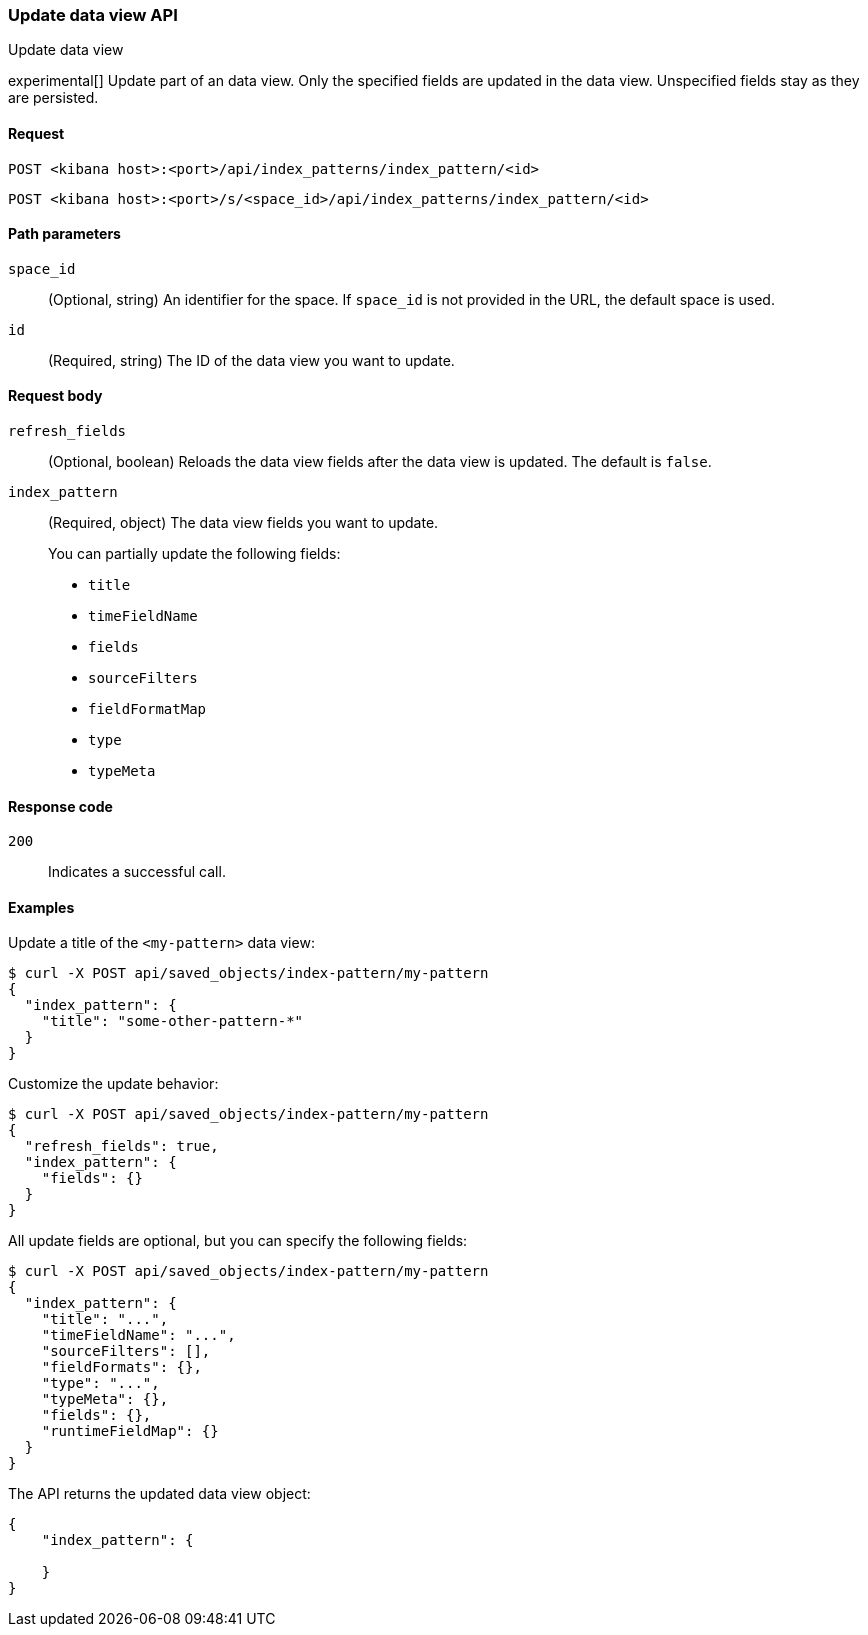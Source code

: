 [[data-views-api-update]]
=== Update data view API
++++
<titleabbrev>Update data view</titleabbrev>
++++

experimental[] Update part of an data view. Only the specified fields are updated in the
data view. Unspecified fields stay as they are persisted.

[[data-views-api-update-request]]
==== Request

`POST <kibana host>:<port>/api/index_patterns/index_pattern/<id>`

`POST <kibana host>:<port>/s/<space_id>/api/index_patterns/index_pattern/<id>`

[[data-views-api-update-path-params]]
==== Path parameters

`space_id`::
  (Optional, string) An identifier for the space. If `space_id` is not provided in the URL, the default space is used.

`id`::
  (Required, string) The ID of the data view you want to update.

[[data-views-api-update-request-body]]
==== Request body

`refresh_fields`:: (Optional, boolean) Reloads the data view fields after
the data view is updated. The default is `false`.

`index_pattern`::
  (Required, object) The data view fields you want to update.
+

You can partially update the following fields:

* `title`
* `timeFieldName`
* `fields`
* `sourceFilters`
* `fieldFormatMap`
* `type`
* `typeMeta`

[[data-views-api-update-errors-codes]]
==== Response code

`200`::
    Indicates a successful call.

[[data-views-api-update-example]]
==== Examples

Update a title of the `<my-pattern>` data view:

[source,sh]
--------------------------------------------------
$ curl -X POST api/saved_objects/index-pattern/my-pattern
{
  "index_pattern": {
    "title": "some-other-pattern-*"
  }
}
--------------------------------------------------
// KIBANA

Customize the update behavior:

[source,sh]
--------------------------------------------------
$ curl -X POST api/saved_objects/index-pattern/my-pattern
{
  "refresh_fields": true,
  "index_pattern": {
    "fields": {}
  }
}
--------------------------------------------------
// KIBANA


All update fields are optional, but you can specify the following fields:

[source,sh]
--------------------------------------------------
$ curl -X POST api/saved_objects/index-pattern/my-pattern
{
  "index_pattern": {
    "title": "...",
    "timeFieldName": "...",
    "sourceFilters": [],
    "fieldFormats": {},
    "type": "...",
    "typeMeta": {},
    "fields": {},
    "runtimeFieldMap": {}
  }
}
--------------------------------------------------
// KIBANA

The API returns the updated data view object:

[source,sh]
--------------------------------------------------
{
    "index_pattern": {

    }
}
--------------------------------------------------
